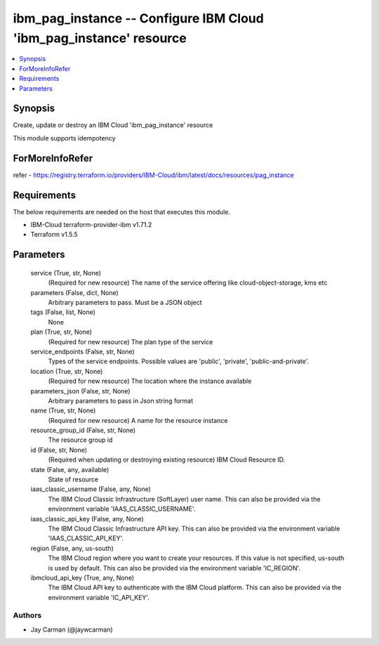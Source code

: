 
ibm_pag_instance -- Configure IBM Cloud 'ibm_pag_instance' resource
===================================================================

.. contents::
   :local:
   :depth: 1


Synopsis
--------

Create, update or destroy an IBM Cloud 'ibm_pag_instance' resource

This module supports idempotency


ForMoreInfoRefer
----------------
refer - https://registry.terraform.io/providers/IBM-Cloud/ibm/latest/docs/resources/pag_instance

Requirements
------------
The below requirements are needed on the host that executes this module.

- IBM-Cloud terraform-provider-ibm v1.71.2
- Terraform v1.5.5



Parameters
----------

  service (True, str, None)
    (Required for new resource) The name of the service offering like cloud-object-storage, kms etc


  parameters (False, dict, None)
    Arbitrary parameters to pass. Must be a JSON object


  tags (False, list, None)
    None


  plan (True, str, None)
    (Required for new resource) The plan type of the service


  service_endpoints (False, str, None)
    Types of the service endpoints. Possible values are 'public', 'private', 'public-and-private'.


  location (True, str, None)
    (Required for new resource) The location where the instance available


  parameters_json (False, str, None)
    Arbitrary parameters to pass in Json string format


  name (True, str, None)
    (Required for new resource) A name for the resource instance


  resource_group_id (False, str, None)
    The resource group id


  id (False, str, None)
    (Required when updating or destroying existing resource) IBM Cloud Resource ID.


  state (False, any, available)
    State of resource


  iaas_classic_username (False, any, None)
    The IBM Cloud Classic Infrastructure (SoftLayer) user name. This can also be provided via the environment variable 'IAAS_CLASSIC_USERNAME'.


  iaas_classic_api_key (False, any, None)
    The IBM Cloud Classic Infrastructure API key. This can also be provided via the environment variable 'IAAS_CLASSIC_API_KEY'.


  region (False, any, us-south)
    The IBM Cloud region where you want to create your resources. If this value is not specified, us-south is used by default. This can also be provided via the environment variable 'IC_REGION'.


  ibmcloud_api_key (True, any, None)
    The IBM Cloud API key to authenticate with the IBM Cloud platform. This can also be provided via the environment variable 'IC_API_KEY'.













Authors
~~~~~~~

- Jay Carman (@jaywcarman)

